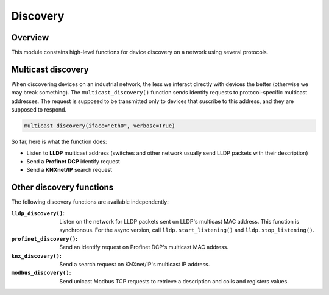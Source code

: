Discovery
=========

Overview
--------

This module constains high-level functions for device discovery on a network
using several protocols.

Multicast discovery
-------------------

When discovering devices on an industrial network, the less we interact directly
with devices the better (otherwise we may break something). The
``multicast_discovery()`` function sends identify requests to protocol-specific
multicast addresses. The request is supposed to be transmitted only to devices
that suscribe to this address, and they are supposed to respond.

.. code-block:: python

   multicast_discovery(iface="eth0", verbose=True)

So far, here is what the function does:

* Listen to **LLDP** multicast address (switches and other network usually send
  LLDP packets with their description)
* Send a **Profinet DCP** identify request
* Send a **KNXnet/IP** search request

Other discovery functions
-------------------------

The following discovery functions are available independently:

:``lldp_discovery()``: Listen on the network for LLDP packets sent on LLDP's
		       multicast MAC address. This function is synchronous. For
		       the async version, call ``lldp.start_listening()`` and
		       ``lldp.stop_listening()``.
:``profinet_discovery()``: Send an identify request on Profinet DCP's multicast
			   MAC address.
:``knx_discovery()``: Send a search request on KNXnet/IP's multicast IP address.
:``modbus_discovery()``: Send unicast Modbus TCP requests to retrieve a
			 description and coils and registers values.
